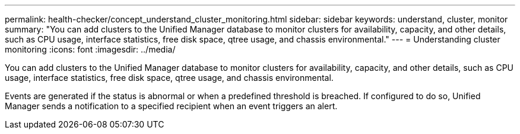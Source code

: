 ---
permalink: health-checker/concept_understand_cluster_monitoring.html
sidebar: sidebar
keywords: understand, cluster, monitor
summary: "You can add clusters to the Unified Manager database to monitor clusters for availability, capacity, and other details, such as CPU usage, interface statistics, free disk space, qtree usage, and chassis environmental."
---
= Understanding cluster monitoring
:icons: font
:imagesdir: ../media/

[.lead]
You can add clusters to the Unified Manager database to monitor clusters for availability, capacity, and other details, such as CPU usage, interface statistics, free disk space, qtree usage, and chassis environmental.

Events are generated if the status is abnormal or when a predefined threshold is breached. If configured to do so, Unified Manager sends a notification to a specified recipient when an event triggers an alert.
